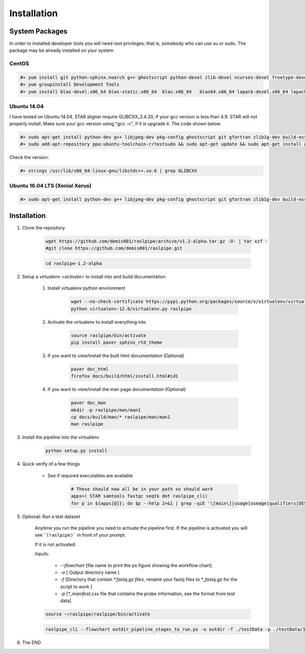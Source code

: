 ============
Installation
============

.. _install-system-packages:


System Packages
===============

In order to installed developer tools you will need root privileges; that is, somebody who can use
su or sudo. The package may be already installed on your system

CentOS
------

.. code-block:: bash

    #> yum install git python-sphinx.noarch g++ ghostscript python-devel zlib-devel ncurses-devel freetype-devel libjpeg-turbo-utils.x86_64 libjpeg-turbo-devel.x86_64  libjpeg-turbo-static.x86_64 libpng-devel wget java-1.6.0 dejavu*
    #> yum groupinstall Development Tools
    #> yum install blas-devel.x86_64 blas-static.x86_64  blas.x86_64   blas64.x86_64 lapack-devel.x86_64 lapack-static.x86_64  lapack.x86_64 lapack64.x86_64
    
Ubuntu 14.04
------------

I have tested on Ubuntu 14.04. STAR aligner require GLIBCXX_3.4.20, if your gcc version is less than 4.9. STAR will not properly install. Make sure your gcc version using "gcc -v", if it is upgrade it. The code shown below.

.. code-block:: bash

    #> sudo apt-get install python-dev g++ libjpeg-dev pkg-config ghostscript git gfortran zlib1g-dev build-essential libopenblas-base libopenblas-dev liblapack-dev python-sphinx libncurses5	libncurses5-dev libpng12-dev libfreetype6-dev
    #> sudo add-apt-repository ppa:ubuntu-toolchain-r/testsudo && sudo apt-get update && sudo apt-get install gcc-5

Check the version:

.. code-block:: bash

    #> strings /usr/lib/x86_64-linux-gnu/libstdc++.so.6 | grep GLIBCXX
   
Ubuntu 16.04 LTS (Xenial Xerus) 
-------------------------------

.. code-block:: bash

   #> sudo apt-get install python-dev g++ libjpeg-dev pkg-config ghostscript git gfortran zlib1g-dev build-essential libopenblas-base libopenblas-dev liblapack-dev python-sphinx libncurses5  libncurses5-dev libpng12-dev libfreetype6-dev


Installation
============

#. Clone the repository

    .. code-block:: bash

        wget https://github.com/demis001/raslpipe/archive/v1.2-alpha.tar.gz -O- | tar xzf -
        #git clone https://github.com/demis001/raslpipe.git
        
    .. code-block:: bash
    
        cd raslpipe-1.2-alpha


#. Setup a `virtualenv <activate>` to install into and build documentation

    #. Install virtualenv python environment

        .. code-block:: bash

            wget --no-check-certificate https://pypi.python.org/packages/source/v/virtualenv/virtualenv-12.0.tar.gz -O- | tar xzf -
            python virtualenv-12.0/virtualenv.py raslpipe

    #. Activate the virtualenv to install everything into

        .. code-block:: bash

            source raslpipe/bin/activate
            pip install paver sphinx_rtd_theme

    #. If you want to view/install the built html documentation (Optional)

        .. code-block:: bash

            paver doc_html
            firefox docs/build/html/install.html#id1

    #. If you want to view/install the man page documentation (Optional)

        .. code-block:: bash

            paver doc_man
            mkdir -p raslpipe/man/man1
            cp docs/build/man/* raslpipe/man/man1
            man raslpipe

#. Install the pipeline into the virtualenv

    .. code-block:: bash

        python setup.py install

#. Quick verify of a few things

    * See if required executables are available

        .. code-block:: bash

            # These should now all be in your path so should work
            apps=( STAR samtools fastqc seqtk dot raslpipe_cli)
            for p in ${apps[@]}; do $p --help 2>&1 | grep -qiE '\[main\]|usage|useage|qualifiers|DESCRIPTION|Syntax' && echo "$p ok" || echo "$p broken?"; done


            
#. Optional: Run a test dataset

    Anytime you run the pipeline you need to activate the pipeline first. If the pipeline is activated you will see 
    ```(raslpipe)``` in front of your prompt.
    
    If it is not activated:

    Inputs:

         * `--flowchart` [file name to print the ps figure showing the workflow chart]
         * `-o`   [ Output directory name ]
         * `-f`  [Directory that contain `*.fastq.gz files`, rename your fastq files to `*_fastq.gz` for the script to work ]
         * `-p` [`*_manifest.csv` file that contains the probe information, see the format from test data]
    
    .. code-block:: bash
    
        source ~/raslpipe/raslpipe/bin/activate

    .. code-block:: bash

        raslpipe_cli --flowchart outdir_pipeline_stages_to_run.ps -o outdir -f ./testData -p ./testData/160219_tox_3d_manifest.csv
        

#. The END

